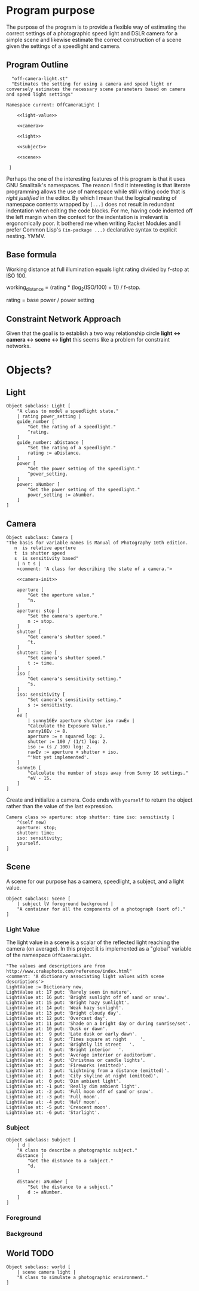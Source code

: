 * Program purpose
The purpose of the program is to provide a flexible way of estimating the correct settings of a photographic speed light and DSLR camera for a simple scene and likewise estimate the correct construction of a scene given the settings of a speedlight and camera.
** Program Outline
#+BEGIN_SRC smalltalk :tangle off-camera-light.st :noweb tangle
    "off-camera-light.st"
    "Estimates the setting for using a camera and speed light or conversely estimates the necessary scene parameters based on camera and speed light settings"

  Namespace current: OffCameraLight [

      <<light-value>>
        
      <<camera>>

      <<light>>

      <<subject>>

      <<scene>>

   ]
#+END_SRC
Perhaps the one of the interesting features of this program is that it uses GNU Smalltalk's namespaces. The reason I find it interesting is that literate programming allows the use of namespace while still writing code that is /right justified/ in the editor. By which I mean that the logical nesting of namespace contents wrapped by =[...]= does not result in redundant indentation when editing the code blocks. For me, having code indented off the left margin when the context for the indentation is irrelevant is ergonomically poor. It bothered me when writing Racket Modules and I prefer Common Lisp's =(in-package ...)= declarative syntax to explicit nesting. YMMV.
** Base formula
Working distance at full illumination equals light rating divided by f-stop at ISO 100.

working_distance = (rating * (log_2(ISO/100) + 1)) / f-stop.

rating = base power / power setting 

** Constraint Network Approach
Given that the goal is to establish a two way relationship circle *light <-> camera <-> scene <-> light* this seems like a problem for constraint networks.
* Objects?
** Light
#+NAME: light
#+BEGIN_SRC smalltalk
  Object subclass: Light [
      "A class to model a speedlight state."
      | rating power_setting |
      guide_number [
          "Get the rating of a speedlight."
          ^rating.
      ]
      guide_number: aDistance [
          "Set the rating of a speedlight."
          rating := aDistance.
      ]
      power [
          "Get the power setting of the speedlight."
          ^power_setting.
      ]
      power: aNumber [
          "Get the power setting of the speedlight."
          power_setting := aNumber.
      ]
  ]        
#+END_SRC
** Camera
#+NAME: camera
#+BEGIN_SRC smalltalk :noweb tangle
  Object subclass: Camera [
  "The basis for variable names is Manual of Photography 10th edition.
     n  is relative aperture
     t  is shutter speed
     s  is sensitivity based" 
      | n t s |
      <comment: 'A class for describing the state of a camera.'>

      <<camera-init>>

      aperture [
          "Get the aperture value."
          ^n.
      ]
      aperture: stop [
          "Set the camera's aperture."
          n := stop.
      ]
      shutter [
          "Get camera's shutter speed."
          ^t.
      ]
      shutter: time [
          "Set camera's shutter speed."
          t := time.
      ]
      iso [
          "Get camera's sensitivity setting."
          ^s.
      ]
      iso: sensitivity [
          "Set camera's sensitivity setting."        
          s := sensitivity.
      ]
      eV [
          | sunny16Ev aperture shutter iso rawEv |
          "Calculate the Exposure Value."
          sunny16Ev := 8. 
          aperture := n squared log: 2.
          shutter := 100 / (1/t) log: 2.
          iso := (s / 100) log: 2.
          rawEv := aperture + shutter + iso.
          ^'Not yet implemented'.
      ]
      sunny16 [
          "Calculate the number of stops away from Sunny 16 settings."
          ^eV - 15.
      ]
  ]
#+END_SRC
Create and initialize a camera. Code ends with =yourself= to return the object rather than the value of the last expression.
#+NAME: camera-init
#+BEGIN_SRC smalltalk
  Camera class >> aperture: stop shutter: time iso: sensitivity [
      ^(self new)
      aperture: stop;
      shutter: time;
      iso: sensitivity;
      yourself.
  ]
#+END_SRC
** Scene
A scene for our purpose has a camera, speedlight, a subject, and a light value.
#+NAME: scene
#+BEGIN_SRC smalltalk
  Object subclass: Scene [
      | subject lV foreground background |
      "A container for all the components of a photograph (sort of)."
  ]
#+END_SRC
*** Light Value
The light value in a scene is a scalar of the reflected light reaching the camera (on average). In this project it is implemented as a "global" variable of the namespace =OffCameraLight=.
#+NAME: light-value
#+BEGIN_SRC smalltalk
  "The values and descriptions are from http://www.crakephoto.com/reference/index.html"
  <comment: 'A dictionary associating light values with scene descriptions'>
  LightValue := Dictionary new.
  LightValue at: 17 put: 'Rarely seen in nature'.
  LightValue at: 16 put: 'Bright sunlight off of sand or snow'.
  LightValue at: 15 put: 'Bright hazy sunlight'.
  LightValue at: 14 put: 'Weak hazy sunlight'.
  LightValue at: 13 put: 'Bright cloudy day'.
  LightValue at: 12 put: 'Overcast day'.
  LightValue at: 11 put: 'Shade on a bright day or during sunrise/set'.
  LightValue at: 10 put: 'Dusk or dawn'.
  LightValue at:  9 put: 'Late dusk or early dawn'.
  LightValue at:  8 put: 'Times square at night 	'.
  LightValue at:  7 put: 'Brightly lit street 	'.
  LightValue at:  6 put: 'Bright interior 	'.
  LightValue at:  5 put: 'Average interior or auditorium'.
  LightValue at:  4 put: 'Christmas or candle lights'.
  LightValue at:  3 put: 'Fireworks (emitted)'.
  LightValue at:  2 put: 'Lightning from a distance (emitted)'.
  LightValue at:  1 put: 'City skyline at night (emitted)'.
  LightValue at:  0 put: 'Dim ambient light'.
  LightValue at: -1 put: 'Really dim ambient light'.
  LightValue at: -2 put: 'Full moon off of sand or snow'.
  LightValue at: -3 put: 'Full moon'.
  LightValue at: -4 put: 'Half moon'.
  LightValue at: -5 put: 'Crescent moon'.
  LightValue at: -6 put: 'Starlight'.
#+END_SRC
*** Subject
#+NAME: subject
#+BEGIN_SRC smalltalk
  Object subclass: Subject [
      | d |
      "A class to describe a photographic subject."
      distance [
          "Get the distance to a subject."
          ^d.
      ]

      distance: aNumber [
          "Set the distance to a subject."
          d := aNumber.
      ]
  ]    
#+END_SRC
*** Foreground
*** Background
** World :TODO:
#+NAME: world
#+BEGIN_SRC smalltalk
  Object subclass: world [
      | scene camera light |
      "A class to simulate a photographic environment."
  ]
#+END_SRC
